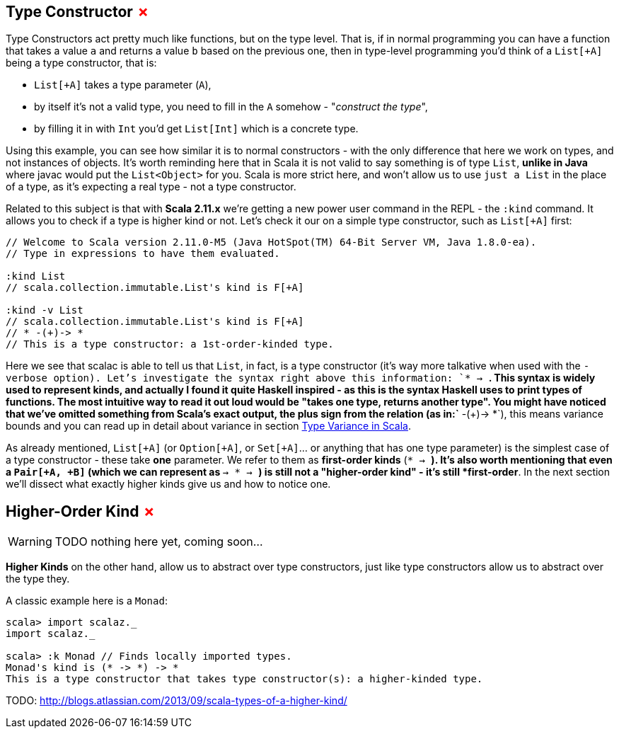 == Type Constructor +++<span style="color:red">&#x2717;</span>+++

Type Constructors act pretty much like functions, but on the type level. 
That is, if in normal programming you can have a function that takes a value `a` and returns a value `b` based on the previous one, then in type-level programming you'd think of a `List[+A]` being a type constructor, that is:

* `List[+A]` takes a type parameter (`A`),
* by itself it's not a valid type, you need to fill in the `A` somehow - "_construct the type_",
* by filling it in with `Int` you'd get `List[Int]` which is a concrete type.

Using this example, you can see how similar it is to normal constructors - with the only difference that here we work on types, and not instances of objects. It's worth reminding here that in Scala it is not valid to say something is of type `List`, *unlike in Java* where javac would put the `List<Object>` for you. Scala is more strict here, and won't allow us to use `just a List` in the place of a type, as it's expecting a real type - not a type constructor.

Related to this subject is that with **Scala 2.11.x** we're getting a new power user command in the REPL - the `:kind` command. It allows you to check if a type is higher kind or not. Let's check it our on a simple type constructor, such as `List[+A]` first:

```scala
// Welcome to Scala version 2.11.0-M5 (Java HotSpot(TM) 64-Bit Server VM, Java 1.8.0-ea).
// Type in expressions to have them evaluated.

:kind List
// scala.collection.immutable.List's kind is F[+A]

:kind -v List
// scala.collection.immutable.List's kind is F[+A]
// * -(+)-> *
// This is a type constructor: a 1st-order-kinded type.
```

Here we see that scalac is able to tell us that `List`, in fact, is a type constructor (it's way more talkative when used with the `-verbose option). Let's investigate the syntax right above this information: `* -> *`. This syntax is widely used to represent kinds, and actually I found it quite Haskell inspired - as this is the syntax Haskell uses to print types of functions. The most intuitive way to read it out loud would be "takes one type, returns another type". You might have noticed that we've omitted something from Scala's exact output, the plus sign from the relation (as in:`* -(+)-> *`), this means variance bounds and you can read up in detail about variance in section <<type-variance-in-scala, Type Variance in Scala>>.

As already mentioned, `List[+A]` (or `Option[+A]`, or `Set[+A]`... or anything that has one type parameter) is the simplest case of a type constructor - these take *one* parameter.
We refer to them as *first-order kinds* (`* -> *`). It's also worth mentioning that even a `Pair[+A, +B]` (which we can represent as `* -> * -> *`) is still not a "higher-order kind" - it's still *first-order*. In the next section we'll dissect what exactly higher kinds give us and how to notice one.

== Higher-Order Kind +++<span style="color:red">&#x2717;</span>+++

WARNING: TODO nothing here yet, coming soon...

*Higher Kinds* on the other hand, allow us to abstract over type constructors, just like type constructors allow
us to abstract over the type they.

A classic example here is a `Monad`:

```scala-repl
scala> import scalaz._
import scalaz._

scala> :k Monad // Finds locally imported types.
Monad's kind is (* -> *) -> *
This is a type constructor that takes type constructor(s): a higher-kinded type.
```


TODO: http://blogs.atlassian.com/2013/09/scala-types-of-a-higher-kind/

